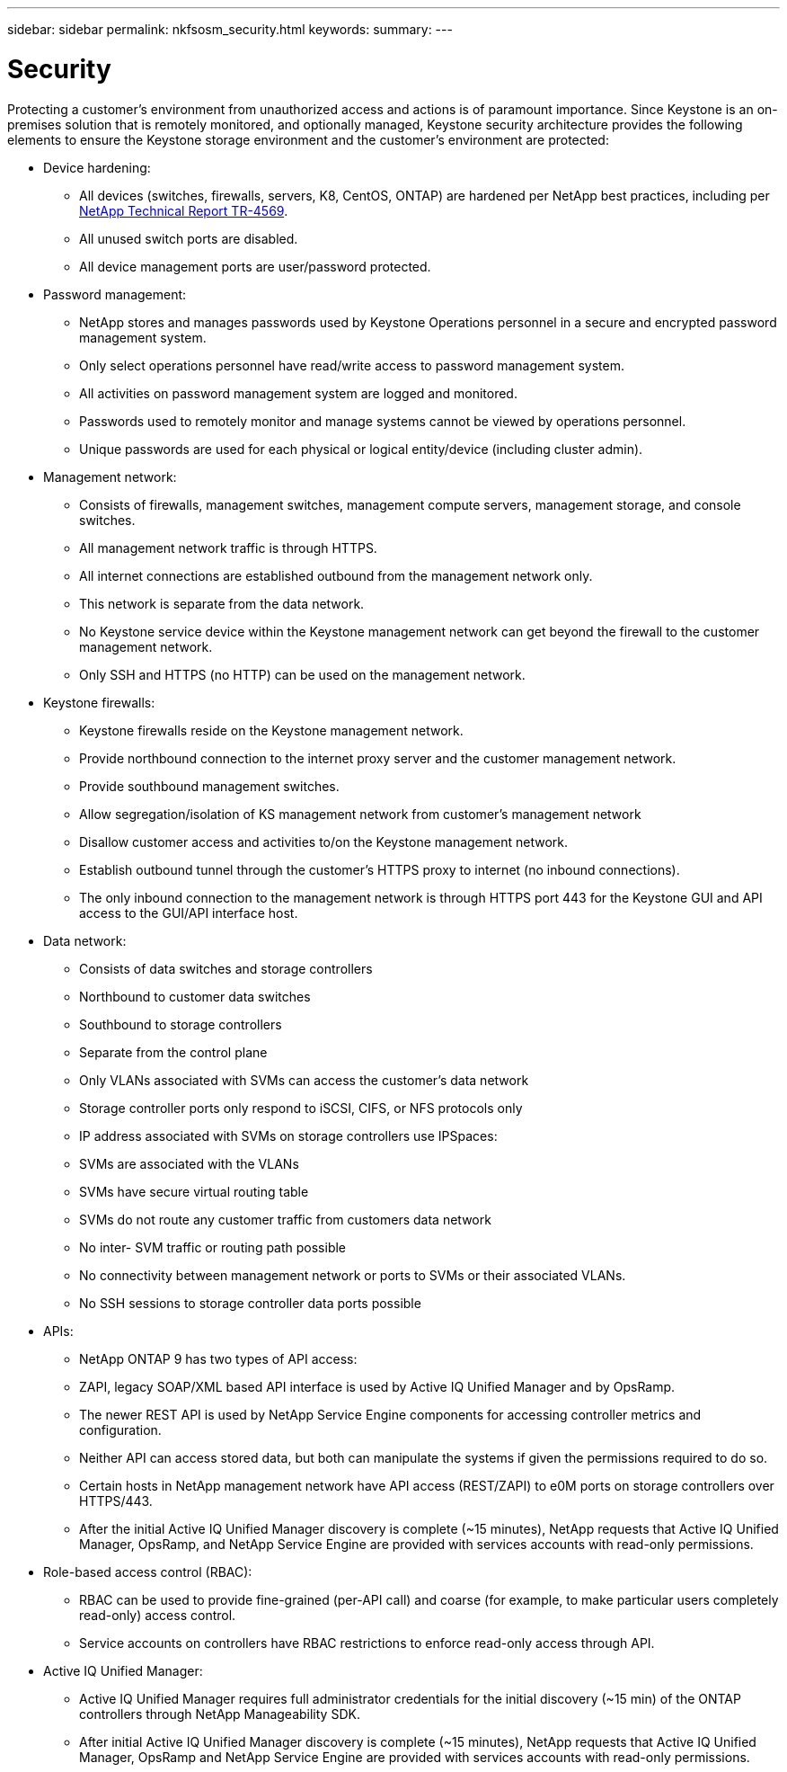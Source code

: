 ---
sidebar: sidebar
permalink: nkfsosm_security.html
keywords:
summary:
---

= Security
:hardbreaks:
:nofooter:
:icons: font
:linkattrs:
:imagesdir: ./media/

//
// This file was created with NDAC Version 2.0 (August 17, 2020)
//
// 2020-10-08 17:14:48.427382
//

[.lead]
Protecting a customer’s environment from unauthorized access and actions is of paramount importance. Since Keystone is an on-premises solution that is remotely monitored, and optionally managed, Keystone security architecture provides the following elements to ensure the Keystone storage environment and the customer’s environment are protected:

* Device hardening:
** All devices (switches, firewalls, servers, K8, CentOS, ONTAP) are hardened per NetApp best practices, including per https://www.netapp.com/us/media/tr-4569.pdf[NetApp Technical Report TR-4569^].
** All unused switch ports are disabled.
** All device management ports are user/password protected.
* Password management:
** NetApp stores and manages passwords used by Keystone Operations personnel in a secure and encrypted password management system.
** Only select operations personnel have read/write access to password management system.
** All activities on password management system are logged and monitored.
** Passwords used to remotely monitor and manage systems cannot be viewed by operations personnel.
** Unique passwords are used for each physical or logical entity/device (including cluster admin).
* Management network:
** Consists of firewalls, management switches, management compute servers, management storage, and console switches.
** All management network traffic is through HTTPS.
** All internet connections are established outbound from the management network only.
** This network is separate from the data network.
** No Keystone service device within the Keystone management network can get beyond the firewall to the customer management network.
** Only SSH and HTTPS (no HTTP) can be used on the management network.
* Keystone firewalls:
** Keystone firewalls reside on the Keystone management network.
** Provide northbound connection to the internet proxy server and the customer management network.
** Provide southbound management switches.
** Allow segregation/isolation of KS management network from customer’s management network
** Disallow customer access and activities to/on the Keystone management network.
** Establish outbound tunnel through the customer’s HTTPS proxy to internet (no inbound connections).
** The only inbound connection to the management network is through HTTPS port 443 for the Keystone GUI and API access to the GUI/API interface host.
* Data network:
** Consists of data switches and storage controllers
** Northbound to customer data switches
** Southbound to storage controllers
** Separate from the control plane
** Only VLANs associated with SVMs can access the customer’s data network
** Storage controller ports only respond to iSCSI, CIFS, or NFS protocols only
** IP address associated with SVMs on storage controllers use IPSpaces:
** SVMs are associated with the VLANs
** SVMs have secure virtual routing table
** SVMs do not route any customer traffic from customers data network
** No inter- SVM traffic or routing path possible
** No connectivity between management network or ports to SVMs or their associated VLANs.
** No SSH sessions to storage controller data ports possible
* APIs:
** NetApp ONTAP 9 has two types of API access:
** ZAPI, legacy SOAP/XML based API interface is used by Active IQ Unified Manager and by OpsRamp.
** The newer REST API is used by NetApp Service Engine components for accessing controller metrics and configuration.
** Neither API can access stored data, but both can manipulate the systems if given the permissions required to do so.
** Certain hosts in NetApp management network have API access (REST/ZAPI) to e0M ports on storage controllers over HTTPS/443.
** After the initial Active IQ Unified Manager discovery is complete (~15 minutes), NetApp requests that Active IQ Unified Manager, OpsRamp, and NetApp Service Engine are provided with services accounts with read-only permissions.
* Role-based access control (RBAC):
** RBAC can be used to provide fine-grained (per-API call) and coarse (for example, to make particular users completely read-only) access control.
** Service accounts on controllers have RBAC restrictions to enforce read-only access through API.
* Active IQ Unified Manager:
** Active IQ Unified Manager requires full administrator credentials for the initial discovery (~15 min) of the ONTAP controllers through NetApp Manageability SDK.
** After initial Active IQ Unified Manager discovery is complete (~15 minutes), NetApp requests that Active IQ Unified Manager, OpsRamp and NetApp Service Engine are provided with services accounts with read-only permissions.
